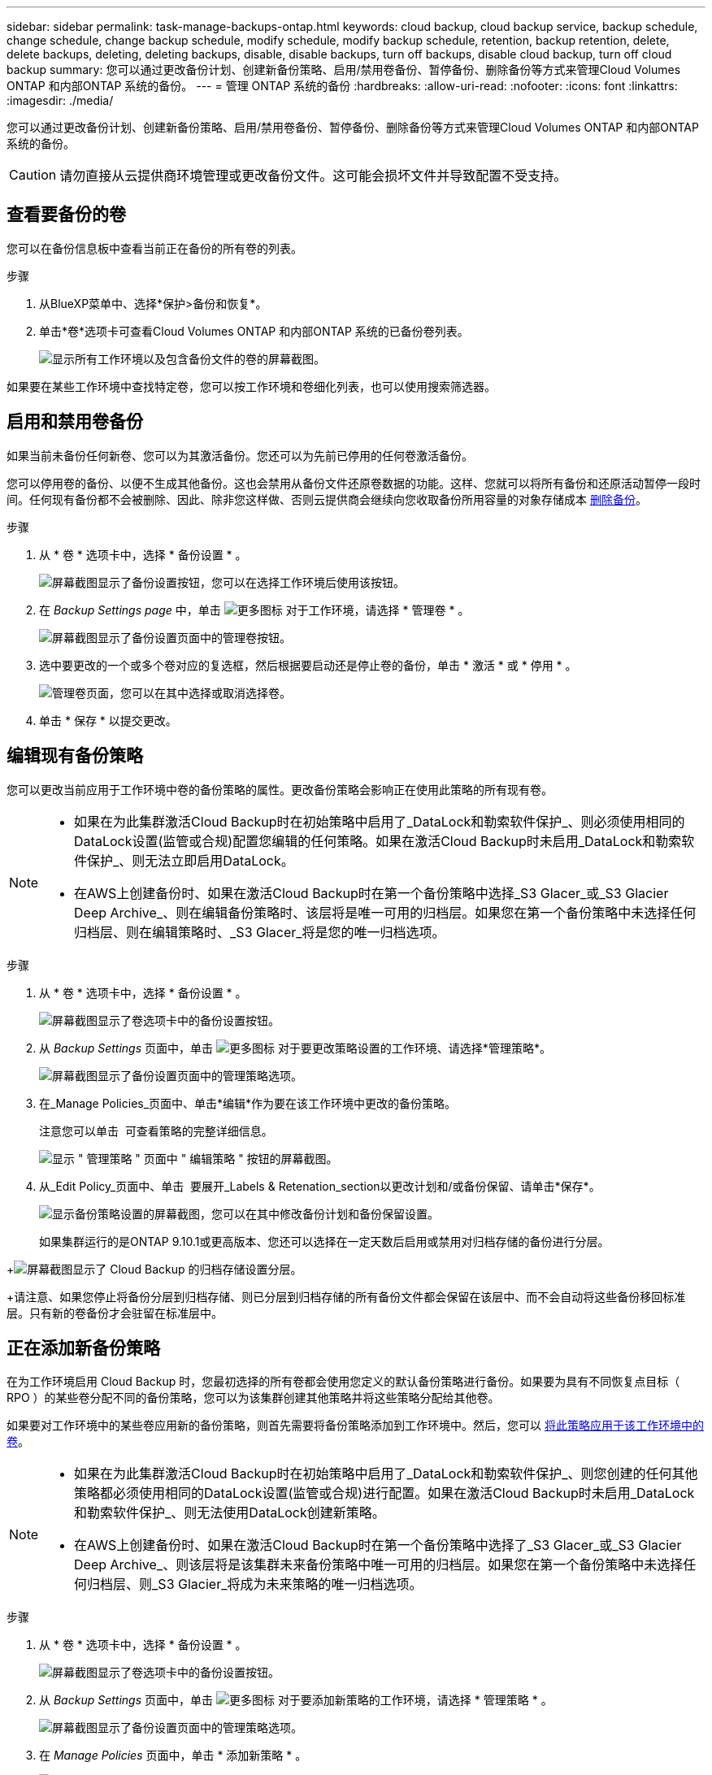 ---
sidebar: sidebar 
permalink: task-manage-backups-ontap.html 
keywords: cloud backup, cloud backup service, backup schedule, change schedule, change backup schedule, modify schedule, modify backup schedule, retention, backup retention, delete, delete backups, deleting, deleting backups, disable, disable backups, turn off backups, disable cloud backup, turn off cloud backup 
summary: 您可以通过更改备份计划、创建新备份策略、启用/禁用卷备份、暂停备份、删除备份等方式来管理Cloud Volumes ONTAP 和内部ONTAP 系统的备份。 
---
= 管理 ONTAP 系统的备份
:hardbreaks:
:allow-uri-read: 
:nofooter: 
:icons: font
:linkattrs: 
:imagesdir: ./media/


[role="lead"]
您可以通过更改备份计划、创建新备份策略、启用/禁用卷备份、暂停备份、删除备份等方式来管理Cloud Volumes ONTAP 和内部ONTAP 系统的备份。


CAUTION: 请勿直接从云提供商环境管理或更改备份文件。这可能会损坏文件并导致配置不受支持。



== 查看要备份的卷

您可以在备份信息板中查看当前正在备份的所有卷的列表。

.步骤
. 从BlueXP菜单中、选择*保护>备份和恢复*。
. 单击*卷*选项卡可查看Cloud Volumes ONTAP 和内部ONTAP 系统的已备份卷列表。
+
image:screenshot_backup_dashboard.png["显示所有工作环境以及包含备份文件的卷的屏幕截图。"]



如果要在某些工作环境中查找特定卷，您可以按工作环境和卷细化列表，也可以使用搜索筛选器。



== 启用和禁用卷备份

如果当前未备份任何新卷、您可以为其激活备份。您还可以为先前已停用的任何卷激活备份。

您可以停用卷的备份、以便不生成其他备份。这也会禁用从备份文件还原卷数据的功能。这样、您就可以将所有备份和还原活动暂停一段时间。任何现有备份都不会被删除、因此、除非您这样做、否则云提供商会继续向您收取备份所用容量的对象存储成本 <<删除卷的所有备份文件,删除备份>>。

.步骤
. 从 * 卷 * 选项卡中，选择 * 备份设置 * 。
+
image:screenshot_backup_settings_button.png["屏幕截图显示了备份设置按钮，您可以在选择工作环境后使用该按钮。"]

. 在 _Backup Settings page_ 中，单击 image:screenshot_horizontal_more_button.gif["更多图标"] 对于工作环境，请选择 * 管理卷 * 。
+
image:screenshot_backup_manage_volumes.png["屏幕截图显示了备份设置页面中的管理卷按钮。"]

. 选中要更改的一个或多个卷对应的复选框，然后根据要启动还是停止卷的备份，单击 * 激活 * 或 * 停用 * 。
+
image:screenshot_backup_manage_volumes_page.png["管理卷页面，您可以在其中选择或取消选择卷。"]

. 单击 * 保存 * 以提交更改。




== 编辑现有备份策略

您可以更改当前应用于工作环境中卷的备份策略的属性。更改备份策略会影响正在使用此策略的所有现有卷。

[NOTE]
====
* 如果在为此集群激活Cloud Backup时在初始策略中启用了_DataLock和勒索软件保护_、则必须使用相同的DataLock设置(监管或合规)配置您编辑的任何策略。如果在激活Cloud Backup时未启用_DataLock和勒索软件保护_、则无法立即启用DataLock。
* 在AWS上创建备份时、如果在激活Cloud Backup时在第一个备份策略中选择_S3 Glacer_或_S3 Glacier Deep Archive_、则在编辑备份策略时、该层将是唯一可用的归档层。如果您在第一个备份策略中未选择任何归档层、则在编辑策略时、_S3 Glacer_将是您的唯一归档选项。


====
.步骤
. 从 * 卷 * 选项卡中，选择 * 备份设置 * 。
+
image:screenshot_backup_settings_button.png["屏幕截图显示了卷选项卡中的备份设置按钮。"]

. 从 _Backup Settings_ 页面中，单击 image:screenshot_horizontal_more_button.gif["更多图标"] 对于要更改策略设置的工作环境、请选择*管理策略*。
+
image:screenshot_backup_modify_policy.png["屏幕截图显示了备份设置页面中的管理策略选项。"]

. 在_Manage Policies_页面中、单击*编辑*作为要在该工作环境中更改的备份策略。
+
注意您可以单击 image:button_down_caret.png[""] 可查看策略的完整详细信息。

+
image:screenshot_backup_manage_policy_page_edit.png["显示 \" 管理策略 \" 页面中 \" 编辑策略 \" 按钮的屏幕截图。"]

. 从_Edit Policy_页面中、单击 image:button_down_caret.png[""] 要展开_Labels & Retenation_section以更改计划和/或备份保留、请单击*保存*。
+
image:screenshot_backup_edit_policy.png["显示备份策略设置的屏幕截图，您可以在其中修改备份计划和备份保留设置。"]

+
如果集群运行的是ONTAP 9.10.1或更高版本、您还可以选择在一定天数后启用或禁用对归档存储的备份进行分层。

+
ifdef::aws[]



link:reference-aws-backup-tiers.html["了解有关使用 AWS 归档存储的更多信息"]。

endif::aws[]

ifdef::azure[]

link:reference-azure-backup-tiers.html["了解有关使用 Azure 归档存储的更多信息"]。

endif::azure[]

ifdef::gcp[]

link:reference-google-backup-tiers.html["了解有关使用Google归档存储的更多信息"]。(需要ONTAP 9.12.1。)

endif::gcp[]

+image:screenshot_backup_modify_policy_page2.png["屏幕截图显示了 Cloud Backup 的归档存储设置分层。"]

+请注意、如果您停止将备份分层到归档存储、则已分层到归档存储的所有备份文件都会保留在该层中、而不会自动将这些备份移回标准层。只有新的卷备份才会驻留在标准层中。



== 正在添加新备份策略

在为工作环境启用 Cloud Backup 时，您最初选择的所有卷都会使用您定义的默认备份策略进行备份。如果要为具有不同恢复点目标（ RPO ）的某些卷分配不同的备份策略，您可以为该集群创建其他策略并将这些策略分配给其他卷。

如果要对工作环境中的某些卷应用新的备份策略，则首先需要将备份策略添加到工作环境中。然后，您可以 <<更改分配给现有卷的策略,将此策略应用于该工作环境中的卷>>。

[NOTE]
====
* 如果在为此集群激活Cloud Backup时在初始策略中启用了_DataLock和勒索软件保护_、则您创建的任何其他策略都必须使用相同的DataLock设置(监管或合规)进行配置。如果在激活Cloud Backup时未启用_DataLock和勒索软件保护_、则无法使用DataLock创建新策略。
* 在AWS上创建备份时、如果在激活Cloud Backup时在第一个备份策略中选择了_S3 Glacer_或_S3 Glacier Deep Archive_、则该层将是该集群未来备份策略中唯一可用的归档层。如果您在第一个备份策略中未选择任何归档层、则_S3 Glacier_将成为未来策略的唯一归档选项。


====
.步骤
. 从 * 卷 * 选项卡中，选择 * 备份设置 * 。
+
image:screenshot_backup_settings_button.png["屏幕截图显示了卷选项卡中的备份设置按钮。"]

. 从 _Backup Settings_ 页面中，单击 image:screenshot_horizontal_more_button.gif["更多图标"] 对于要添加新策略的工作环境，请选择 * 管理策略 * 。
+
image:screenshot_backup_modify_policy.png["屏幕截图显示了备份设置页面中的管理策略选项。"]

. 在 _Manage Policies_ 页面中，单击 * 添加新策略 * 。
+
image:screenshot_backup_manage_policy_page_add.png["屏幕截图显示了 \" 管理策略 \" 页面中的 \" 添加新策略 \" 按钮。"]

. 从_添加新策略_页面中、单击 image:button_down_caret.png[""] 要展开_Labels & Retenation_section以定义计划和备份保留、请单击*保存*。
+
image:screenshot_backup_add_new_policy.png["显示备份策略设置的屏幕截图，您可以在其中添加备份计划和备份保留设置。"]

+
如果集群运行的是ONTAP 9.10.1或更高版本、您还可以选择在一定天数后启用或禁用对归档存储的备份进行分层。

+
ifdef::aws[]



link:reference-aws-backup-tiers.html["了解有关使用 AWS 归档存储的更多信息"]。

endif::aws[]

ifdef::azure[]

link:reference-azure-backup-tiers.html["了解有关使用 Azure 归档存储的更多信息"]。

endif::azure[]

ifdef::gcp[]

link:reference-google-backup-tiers.html["了解有关使用Google归档存储的更多信息"]。(需要ONTAP 9.12.1。)

endif::gcp[]

+image:screenshot_backup_modify_policy_page2.png["屏幕截图显示了 Cloud Backup 的归档存储设置分层。"]



== 更改分配给现有卷的策略

如果要更改备份频率或更改保留值，则可以更改分配给现有卷的备份策略。

请注意，要应用于卷的策略必须已存在。 <<正在添加新备份策略,请参见如何为工作环境添加新的备份策略>>。

.步骤
. 从 * 卷 * 选项卡中，选择 * 备份设置 * 。
+
image:screenshot_backup_settings_button.png["屏幕截图显示了备份设置按钮，您可以在选择工作环境后使用该按钮。"]

. 在 _Backup Settings page_ 中，单击 image:screenshot_horizontal_more_button.gif["更多图标"] 对于存在卷的工作环境，请选择 * 管理卷 * 。
+
image:screenshot_backup_manage_volumes.png["屏幕截图显示了备份设置页面中的管理卷按钮。"]

. 选中要更改策略的一个或多个卷对应的复选框，然后单击 * 更改策略 * 。
+
image:screenshot_backup_manage_volumes_page_change.png["管理卷页面，您可以在其中选择或取消选择卷。"]

. 在 _Change Policy_ 页面中，选择要应用于卷的策略，然后单击 * 更改策略 * 。
+
image:screenshot_backup_change_policy.png["显示如何选择要应用于选定卷的新策略的屏幕截图。"]

+

NOTE: 如果在为此集群激活Cloud Backup时在初始策略中启用了_DataLock和勒索软件保护_、则只会看到已配置DataLock的其他策略。如果在激活Cloud Backup时未启用_DataLock和勒索软件保护_、则只会看到未配置DataLock的其他策略。

. 单击 * 保存 * 以提交更改。




== 随时创建手动卷备份

您可以随时创建按需备份，以捕获卷的当前状态。如果对卷进行了非常重要的更改，而您不希望等待下一次计划备份来保护该数据，或者如果卷当前未进行备份，而您希望捕获其当前状态，则此功能将非常有用。

备份名称包含时间戳，以便您可以从其他计划的备份中确定按需备份。

如果在为此集群激活Cloud Backup时启用了_DataLock和勒索软件保护_、则按需备份也会配置DataLock、保留期限为30天。临时备份不支持勒索软件扫描。 link:concept-cloud-backup-policies.html#datalock-and-ransomware-protection["了解有关DataLock和勒索软件保护的更多信息"^]。

请注意、在创建临时备份时、系统会在源卷上创建Snapshot。由于此Snapshot不属于正常的Snapshot计划、因此不会关闭它。备份完成后、您可能需要从源卷中手动删除此Snapshot。这样可以释放与此Snapshot相关的块。Snapshot的名称将以`CBS-snapshot-adoc-`开头。 https://docs.netapp.com/us-en/ontap/san-admin/delete-all-existing-snapshot-copies-volume-task.html["请参见如何使用ONTAP 命令行界面删除快照"^]。


NOTE: 数据保护卷不支持按需卷备份。

.步骤
. 从 * 卷 * 选项卡中，单击 image:screenshot_horizontal_more_button.gif["更多图标"] 并选择 * 立即备份 * 。
+
image:screenshot_backup_now_button.png["屏幕截图显示了立即备份按钮，您可以在选择卷后使用该按钮。"]



在创建备份之前，该卷的备份状态列会显示 " 正在进行 " 。



== 查看每个卷的备份列表

您可以查看每个卷的所有备份文件的列表。此页面显示有关源卷，目标位置和备份详细信息，例如上次执行的备份，当前备份策略，备份文件大小等。

.步骤
. 从 * 卷 * 选项卡中，单击 image:screenshot_horizontal_more_button.gif["更多图标"] 对于源卷，然后选择 * 详细信息和备份列表 * 。
+
image:screenshot_backup_view_backups_button.png["屏幕截图显示了可用于单个卷的详细信息和标记；备份列表按钮。"]

+
此时将显示所有备份文件的列表以及有关源卷，目标位置和备份详细信息。

+
image:screenshot_backup_view_backups.png["显示单个卷的所有备份文件列表的屏幕截图。"]





== 对卷备份运行勒索软件扫描

NetApp勒索软件保护软件会扫描您的备份文件、以便在创建备份文件以及还原备份文件中的数据时查找勒索软件攻击的证据。您还可以随时运行按需勒索软件保护扫描、以验证特定备份文件的可用性。如果您在特定卷上安装了勒索软件问题描述 、并且您希望验证该卷的备份是否不受影响、则此功能非常有用。

只有在卷备份是从使用ONTAP 9.11.1或更高版本的系统创建的、并且您在备份策略中启用了_DataLock和勒索软件保护_时、此功能才可用。

.步骤
. 从 * 卷 * 选项卡中，单击 image:screenshot_horizontal_more_button.gif["更多图标"] 对于源卷，然后选择 * 详细信息和备份列表 * 。
+
image:screenshot_backup_view_backups_button.png["屏幕截图显示了可用于单个卷的详细信息和标记；备份列表按钮。"]

+
此时将显示所有备份文件的列表。

. 单击 image:screenshot_horizontal_more_button.gif["更多图标"] 对于要扫描的卷备份文件、请单击*勒索软件扫描*。
+
image:screenshot_scan_one_backup.png["显示如何对单个备份文件运行勒索软件扫描的屏幕截图。"]

+
勒索软件扫描列将显示扫描正在进行中。





== 删除备份

您可以通过 Cloud Backup 删除单个备份文件，删除卷的所有备份或删除工作环境中所有卷的所有备份。如果您不再需要备份、或者您删除了源卷并希望删除所有备份、则可能需要删除所有备份。

请注意、您无法删除已使用DataLock和勒索软件保护锁定的备份文件。如果您选择了一个或多个锁定的备份文件、则用户界面中的"删除"选项将不可用。


CAUTION: 如果您计划删除具有备份的工作环境或集群，则必须删除备份 * 在删除系统之前 * 。删除系统时， Cloud Backup 不会自动删除备份，并且用户界面当前不支持在删除系统后删除这些备份。对于任何剩余备份，您仍需支付对象存储成本费用。



=== 删除工作环境中的所有备份文件

删除工作环境中的所有备份不会禁用此工作环境中的卷将来备份。如果要停止在工作环境中创建所有卷的备份，可以停用备份 <<为工作环境停用Cloud Backup,如此处所述>>。

.步骤
. 从 * 卷 * 选项卡中，选择 * 备份设置 * 。
+
image:screenshot_backup_settings_button.png["屏幕截图显示了备份设置按钮，您可以在选择工作环境后使用该按钮。"]

. 单击 image:screenshot_horizontal_more_button.gif["更多图标"] 对于要删除所有备份并选择 * 删除所有备份 * 的工作环境。
+
image:screenshot_delete_all_backups.png["选择删除所有备份按钮删除工作环境中所有备份的屏幕截图。"]

. 在确认对话框中，输入工作环境的名称，然后单击 * 删除 * 。




=== 删除卷的所有备份文件

删除卷的所有备份也会禁用该卷的未来备份。

您可以 <<启用和禁用卷备份,重新开始为卷创建备份>> 可随时从管理备份页面访问。

.步骤
. 从 * 卷 * 选项卡中，单击 image:screenshot_horizontal_more_button.gif["更多图标"] 对于源卷，然后选择 * 详细信息和备份列表 * 。
+
image:screenshot_backup_view_backups_button.png["屏幕截图显示了可用于单个卷的详细信息和标记；备份列表按钮。"]

+
此时将显示所有备份文件的列表。

+
image:screenshot_backup_view_backups.png["显示单个卷的所有备份文件列表的屏幕截图。"]

. 单击 * 操作 * > * 删除所有备份 * 。
+
image:screenshot_delete_we_backups.png["显示如何删除卷的所有备份文件的屏幕截图。"]

. 在确认对话框中，输入卷名称并单击 * 删除 * 。




=== 删除卷的单个备份文件

您可以删除单个备份文件。只有在使用 ONTAP 9.8 或更高版本的系统创建卷备份时，此功能才可用。

.步骤
. 从 * 卷 * 选项卡中，单击 image:screenshot_horizontal_more_button.gif["更多图标"] 对于源卷，然后选择 * 详细信息和备份列表 * 。
+
image:screenshot_backup_view_backups_button.png["屏幕截图显示了可用于单个卷的详细信息和标记；备份列表按钮。"]

+
此时将显示所有备份文件的列表。

+
image:screenshot_backup_view_backups.png["显示单个卷的所有备份文件列表的屏幕截图。"]

. 单击 image:screenshot_horizontal_more_button.gif["更多图标"] 对于要删除的卷备份文件，然后单击 * 删除 * 。
+
image:screenshot_delete_one_backup.png["显示如何删除单个备份文件的屏幕截图。"]

. 在确认对话框中，单击 * 删除 * 。




== 删除卷备份关系

如果要停止创建新备份文件并删除源卷、但保留所有现有备份文件、则删除卷的备份关系将提供归档机制。这样、您就可以在将来根据需要从备份文件还原卷、同时从源存储系统中清除空间。

您不必删除源卷。您可以删除卷的备份关系并保留源卷。在这种情况下、您可以稍后在卷上"激活"备份。在这种情况下、仍会使用原始基线备份副本—不会创建新的基线备份副本并将其导出到云。请注意、如果您重新激活备份关系、则会为卷分配默认备份策略。

只有在系统运行ONTAP 9.12.1或更高版本时、此功能才可用。

您不能从Cloud Backup用户界面删除源卷。但是、您可以在"画布"、和上打开"卷详细信息"页面 https://docs.netapp.com/us-en/cloud-manager-cloud-volumes-ontap/task-manage-volumes.html#manage-volumes["从该位置删除卷"]。


NOTE: 删除关系后、您无法删除单个卷备份文件。但是、您可以 link:task-manage-backups-ontap.html#deleting-all-backup-files-for-a-volume["删除卷的所有备份"] 如果要删除所有备份文件。

.步骤
. 从 * 卷 * 选项卡中，选择 * 备份设置 * 。
+
image:screenshot_backup_settings_button.png["屏幕截图显示了备份设置按钮，您可以在选择工作环境后使用该按钮。"]

. 在 _Backup Settings page_ 中，单击 image:screenshot_horizontal_more_button.gif["更多图标"] 对于工作环境，请选择 * 管理卷 * 。
+
image:screenshot_backup_manage_volumes.png["屏幕截图显示了备份设置页面中的管理卷按钮。"]

. 选中要删除备份关系的一个或多个卷对应的复选框、然后单击*删除关系*。
+
image:screenshot_delete_relationship.png["显示如何删除多个卷的备份关系的屏幕截图。"]

. 单击 * 保存 * 以提交更改。


请注意、您也可以从卷页面中删除单个卷的备份关系。

image:screenshot_delete_relationship_single.png["显示如何删除单个卷的备份关系的屏幕截图。"]

查看每个卷的备份列表时、您会看到"关系状态"列为*已删除关系*。

image:screenshot_backup_view_no_relationship.png["显示删除卷备份关系后关系已删除状态的屏幕截图。"]



== 为工作环境停用Cloud Backup

在工作环境中停用Cloud Backup会禁用系统上每个卷的备份、同时也会禁用还原卷的功能。不会删除任何现有备份。这样不会从此工作环境中取消注册备份服务—它基本上允许您将所有备份和还原活动暂停一段时间。

请注意，除非您的备份使用的容量，否则云提供商会继续向您收取对象存储成本 <<删除工作环境中的所有备份文件,删除备份>>。

.步骤
. 从 * 卷 * 选项卡中，选择 * 备份设置 * 。
+
image:screenshot_backup_settings_button.png["屏幕截图显示了备份设置按钮，您可以在选择工作环境后使用该按钮。"]

. 在 _Backup Settings page_ 中，单击 image:screenshot_horizontal_more_button.gif["更多图标"] 对于要禁用备份的工作环境，请选择 * 停用备份 * 。
+
image:screenshot_disable_backups.png["工作环境的停用备份按钮的屏幕截图。"]

. 在确认对话框中，单击 * 停用 * 。



NOTE: 在禁用备份的情况下，系统将为此工作环境显示一个 * 激活备份 * 按钮。如果要为该工作环境重新启用备份功能，可以单击此按钮。



== 为工作环境取消注册 Cloud Backup

如果您不想再使用备份功能，而希望在工作环境中不再需要为备份付费，则可以取消注册适用于此工作环境的 Cloud Backup 。通常，如果您计划删除工作环境并要取消备份服务，则会使用此功能。

如果要更改存储集群备份的目标对象存储，也可以使用此功能。在为工作环境取消注册 Cloud Backup 后，您可以使用新的云提供商信息为此集群启用 Cloud Backup 。

在注销 Cloud Backup 之前，必须按以下顺序执行以下步骤：

* 为工作环境停用 Cloud Backup
* 删除该工作环境的所有备份


只有在这两个操作完成后，取消注册选项才可用。

.步骤
. 从 * 卷 * 选项卡中，选择 * 备份设置 * 。
+
image:screenshot_backup_settings_button.png["屏幕截图显示了备份设置按钮，您可以在选择工作环境后使用该按钮。"]

. 在 _Backup Settings page_ 中，单击 image:screenshot_horizontal_more_button.gif["更多图标"] 对于要取消注册备份服务的工作环境，请选择 * 取消注册 * 。
+
image:screenshot_backup_unregister.png["适用于工作环境的取消注册备份按钮的屏幕截图。"]

. 在确认对话框中，单击 * 取消注册 * 。

